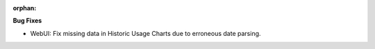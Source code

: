 :orphan:

**Bug Fixes**

-  WebUI: Fix missing data in Historic Usage Charts due to erroneous date parsing.
